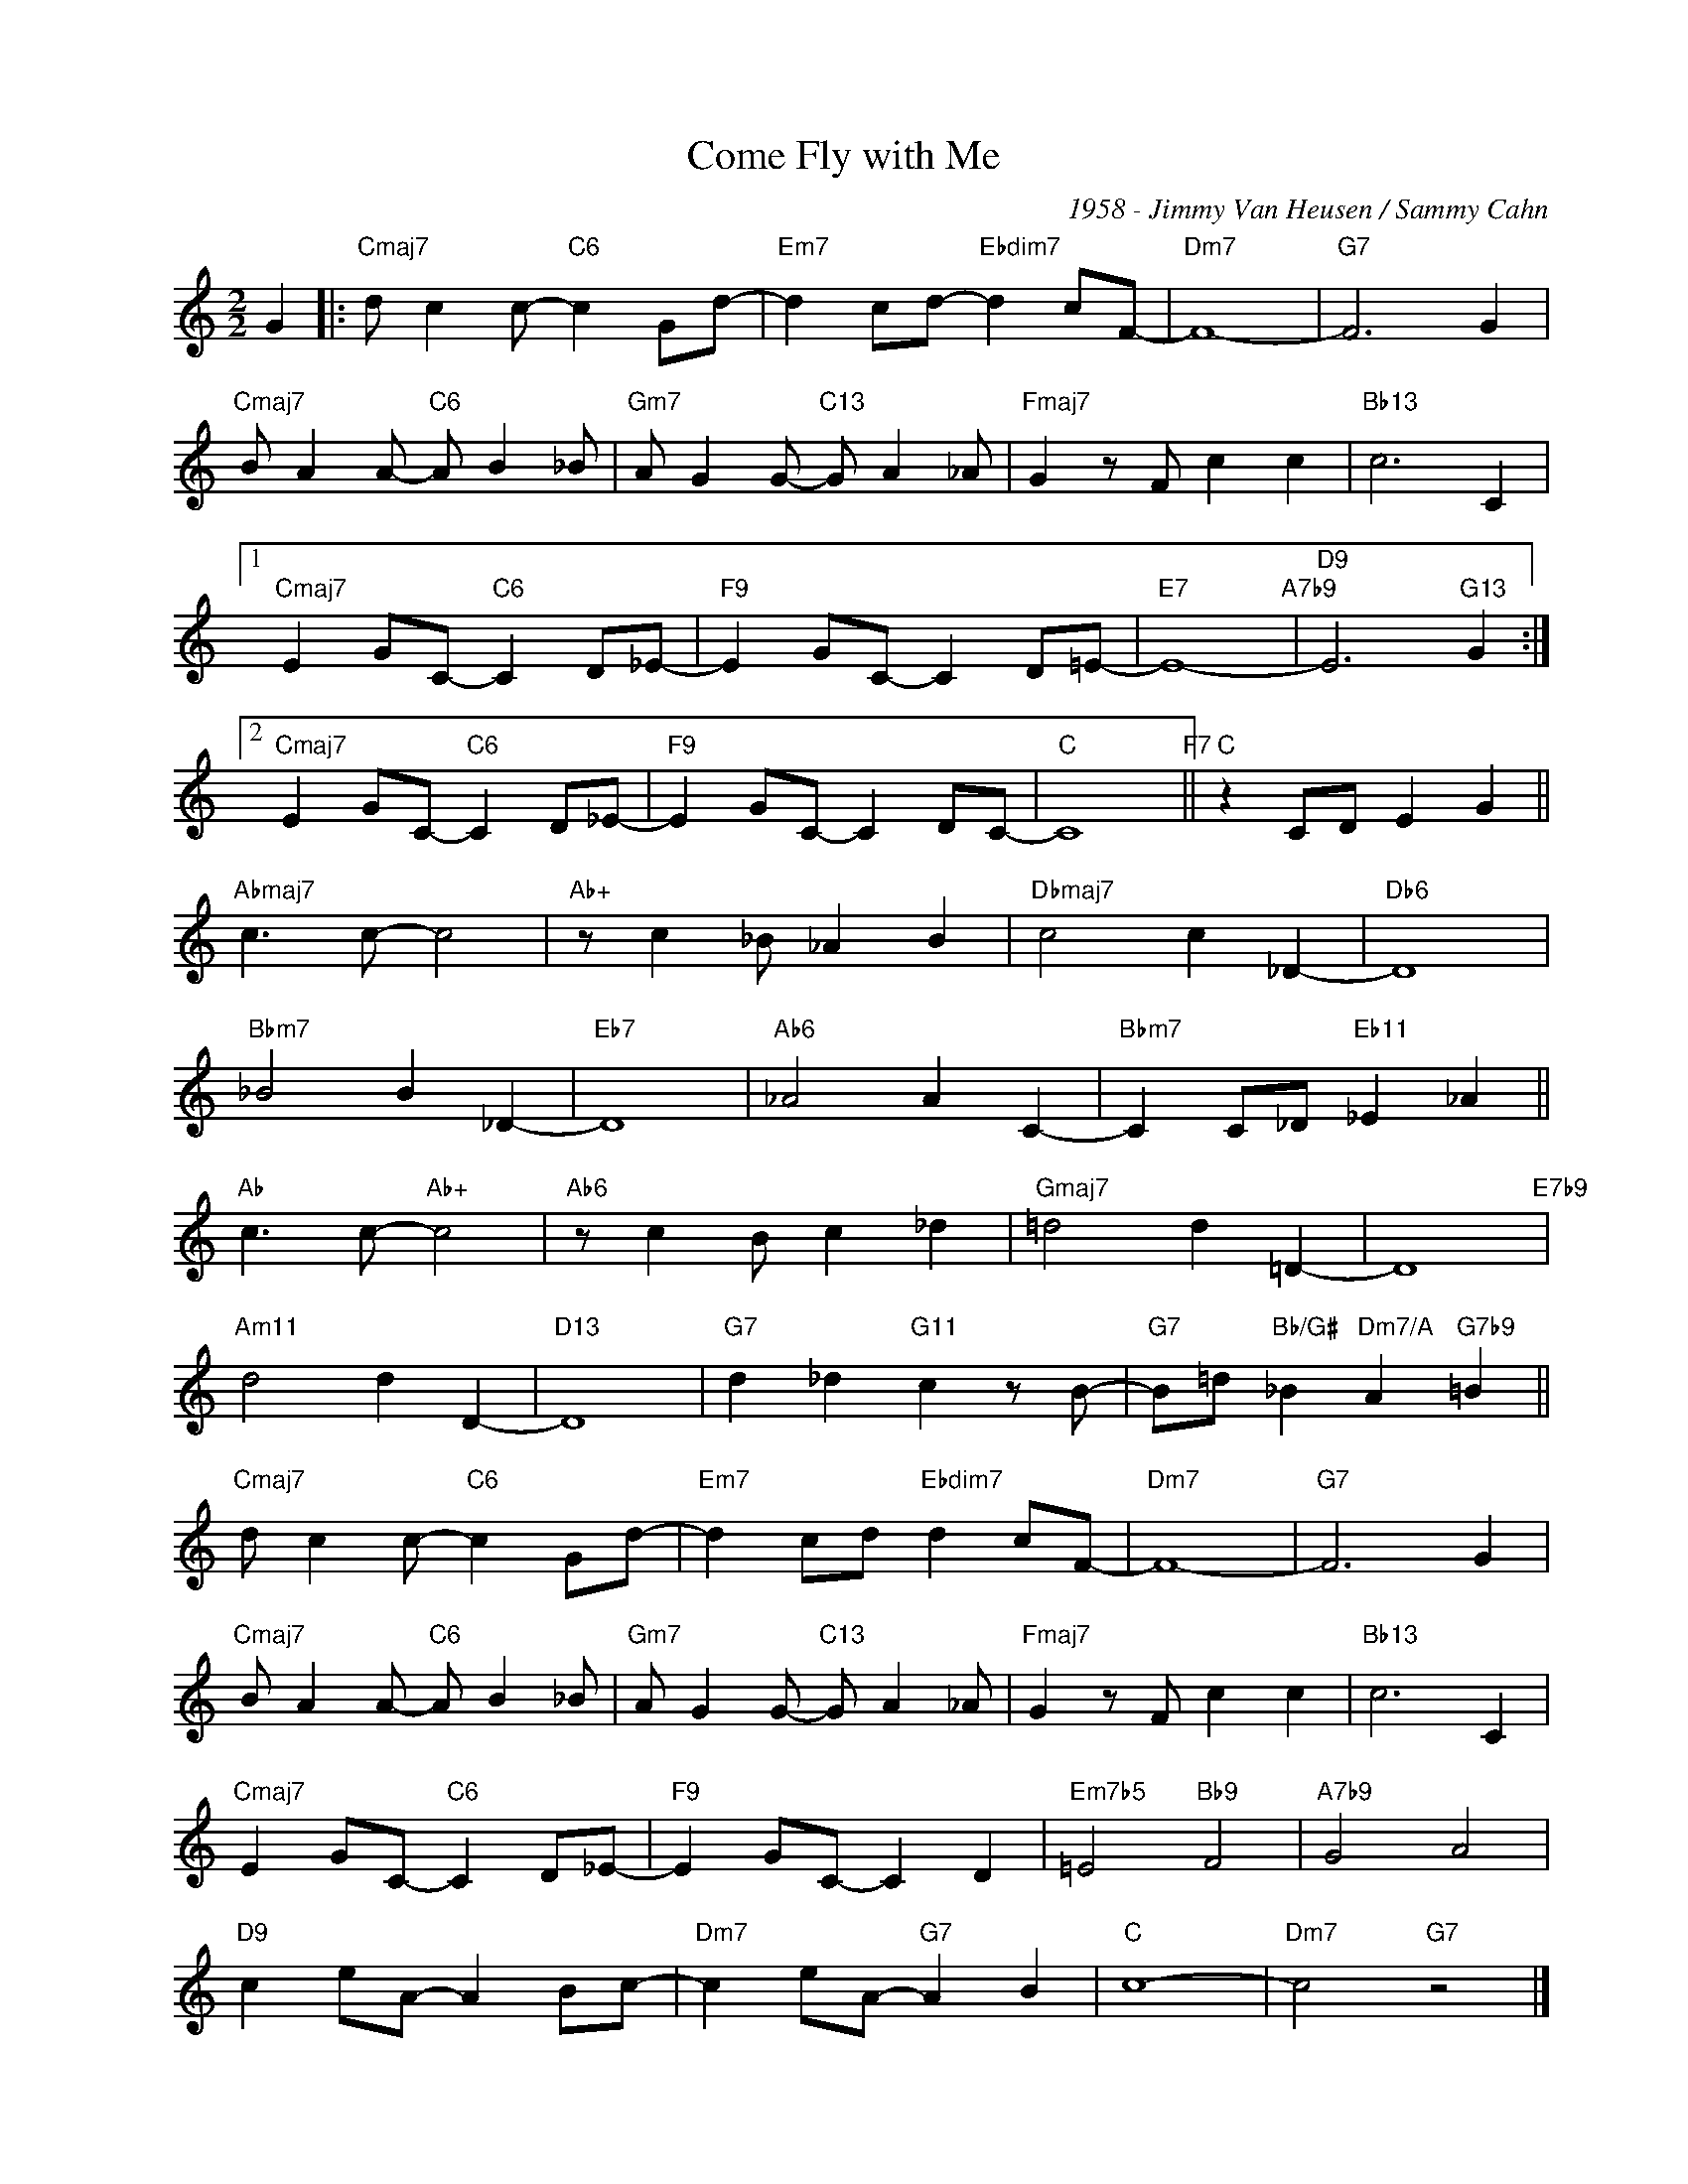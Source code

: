 X:1
T:Come Fly with Me
C:1958 - Jimmy Van Heusen / Sammy Cahn
Z:Copyright Â© www.realbook.site
L:1/8
M:2/2
I:linebreak $
K:C
V:1 treble nm=" " snm=" "
V:1
 G2 |:"Cmaj7" d c2 c-"C6" c2 Gd- |"Em7" d2 cd-"Ebdim7" d2 cF- |"Dm7" F8- |"G7" F6 G2 |$ %5
"Cmaj7" B A2 A-"C6" A B2 _B |"Gm7" A G2 G-"C13" G A2 _A |"Fmaj7" G2 z F c2 c2 |"Bb13" c6 C2 |1$ %9
"Cmaj7" E2 GC-"C6" C2 D_E- |"F9" E2 GC- C2 D=E- |"E7" E8-"A7b9" |"D9" E6"G13" G2 :|2$ %13
"Cmaj7" E2 GC-"C6" C2 D_E- |"F9" E2 GC- C2 DC- |"C" C8"F7" ||"C" z2 CD E2 G2 ||$"Abmaj7" c3 c- c4 | %18
"Ab+" z c2 _B _A2 B2 |"Dbmaj7" c4 c2 _D2- |"Db6" D8 |$"Bbm7" _B4 B2 _D2- |"Eb7" D8 | %23
"Ab6" _A4 A2 C2- |"Bbm7" C2 C_D"Eb11" _E2 _A2 ||$"Ab" c3 c-"Ab+" c4 |"Ab6" z c2 B c2 _d2 | %27
"Gmaj7" =d4 d2 =D2- | D8"E7b9" |$"Am11" d4 d2 D2- |"D13" D8 |"G7" d2 _d2"G11" c2 z B- | %32
"G7" B=d"Bb/G#" _B2"Dm7/A" A2"G7b9" =B2 ||$"Cmaj7" d c2 c-"C6" c2 Gd- |"Em7" d2 cd"Ebdim7" d2 cF- | %35
"Dm7" F8- |"G7" F6 G2 |$"Cmaj7" B A2 A-"C6" A B2 _B |"Gm7" A G2 G-"C13" G A2 _A | %39
"Fmaj7" G2 z F c2 c2 |"Bb13" c6 C2 |$"Cmaj7" E2 GC-"C6" C2 D_E- |"F9" E2 GC- C2 D2 | %43
"Em7b5" =E4"Bb9" F4 |"A7b9" G4 A4 |$"D9" c2 eA- A2 Bc- |"Dm7" c2 eA-"G7" A2 B2 |"C" c8- | %48
"Dm7" c4"G7" z4 |] %49

